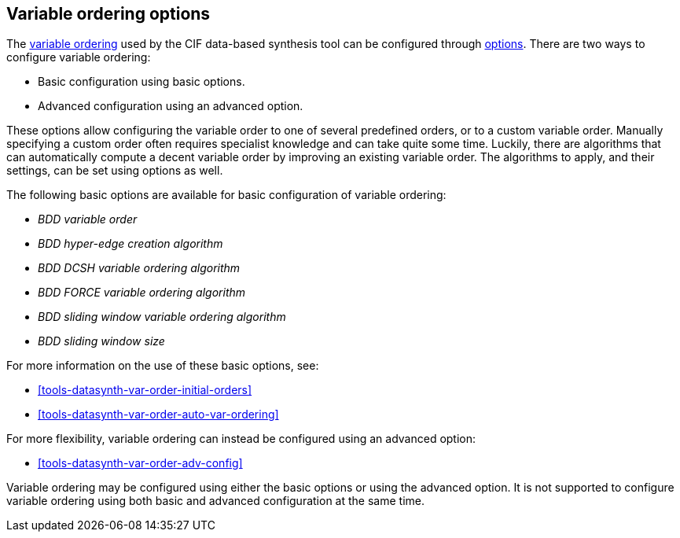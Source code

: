 //////////////////////////////////////////////////////////////////////////////
// Copyright (c) 2023 Contributors to the Eclipse Foundation
//
// See the NOTICE file(s) distributed with this work for additional
// information regarding copyright ownership.
//
// This program and the accompanying materials are made available
// under the terms of the MIT License which is available at
// https://opensource.org/licenses/MIT
//
// SPDX-License-Identifier: MIT
//////////////////////////////////////////////////////////////////////////////

[[tools-datasynth-var-order-options]]
== Variable ordering options

The <<tools-datasynth-var-order,variable ordering>> used by the CIF data-based synthesis tool can be configured through <<tools-datasynth-options,options>>.
There are two ways to configure variable ordering:

** Basic configuration using basic options.
** Advanced configuration using an advanced option.

These options allow configuring the variable order to one of several predefined orders, or to a custom variable order.
Manually specifying a custom order often requires specialist knowledge and can take quite some time.
Luckily, there are algorithms that can automatically compute a decent variable order by improving an existing variable order.
The algorithms to apply, and their settings, can be set using options as well.

The following basic options are available for basic configuration of variable ordering:

* _BDD variable order_
* _BDD hyper-edge creation algorithm_
* _BDD DCSH variable ordering algorithm_
* _BDD FORCE variable ordering algorithm_
* _BDD sliding window variable ordering algorithm_
* _BDD sliding window size_

For more information on the use of these basic options, see:

* <<tools-datasynth-var-order-initial-orders>>
* <<tools-datasynth-var-order-auto-var-ordering>>

For more flexibility, variable ordering can instead be configured using an advanced option:

* <<tools-datasynth-var-order-adv-config>>

Variable ordering may be configured using either the basic options or using the advanced option.
It is not supported to configure variable ordering using both basic and advanced configuration at the same time.
